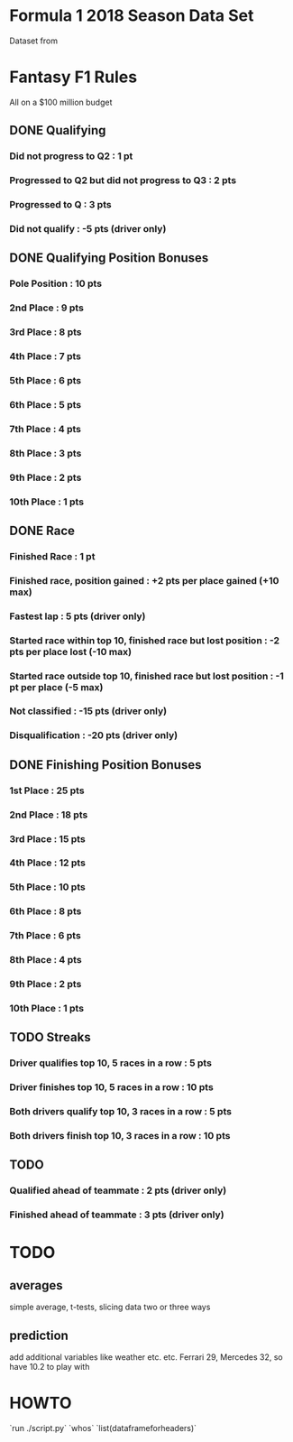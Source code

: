 * Formula 1 2018 Season Data Set
Dataset from
* Fantasy F1 Rules
All on a $100 million budget
** DONE Qualifying
*** Did not progress to Q2 : 1 pt
*** Progressed to Q2 but did not progress to Q3 : 2 pts
*** Progressed to Q : 3 pts
*** Did not qualify : -5 pts (driver only)
** DONE Qualifying Position Bonuses
*** Pole Position : 10 pts
*** 2nd  Place    :  9 pts
*** 3rd  Place    :  8 pts
*** 4th  Place    :  7 pts
*** 5th  Place    :  6 pts
*** 6th  Place    :  5 pts
*** 7th  Place    :  4 pts
*** 8th  Place    :  3 pts
*** 9th  Place    :  2 pts
*** 10th Place    :  1 pts
** DONE Race
*** Finished Race : 1 pt
*** Finished race, position gained : +2 pts per place gained (+10 max)
*** Fastest lap : 5 pts (driver only)
*** Started race within top 10, finished race but lost position : -2 pts per place lost (-10 max)
*** Started race outside top 10, finished race but lost position : -1 pt per place (-5 max)
*** Not classified : -15 pts (driver only)
*** Disqualification : -20 pts (driver only)
** DONE Finishing Position Bonuses
*** 1st  Place : 25 pts
*** 2nd  Place : 18 pts
*** 3rd  Place : 15 pts
*** 4th  Place : 12 pts
*** 5th  Place : 10 pts
*** 6th  Place :  8 pts
*** 7th  Place :  6 pts
*** 8th  Place :  4 pts
*** 9th  Place :  2 pts
*** 10th Place :  1 pts
** TODO Streaks
*** Driver qualifies top 10, 5 races in a row : 5  pts
*** Driver finishes  top 10, 5 races in a row : 10 pts
*** Both drivers qualify top 10, 3 races in a row : 5  pts
*** Both drivers finish  top 10, 3 races in a row : 10 pts
** TODO
*** Qualified ahead of teammate : 2 pts (driver only)
*** Finished ahead of teammate : 3 pts (driver only)
* TODO
** averages
simple average, t-tests, slicing data two or three ways
** prediction
add additional variables like weather etc. etc.
Ferrari 29, Mercedes 32, so have 10.2 to play with
* HOWTO
`run ./script.py`
`whos`
`list(dataframeforheaders)`
